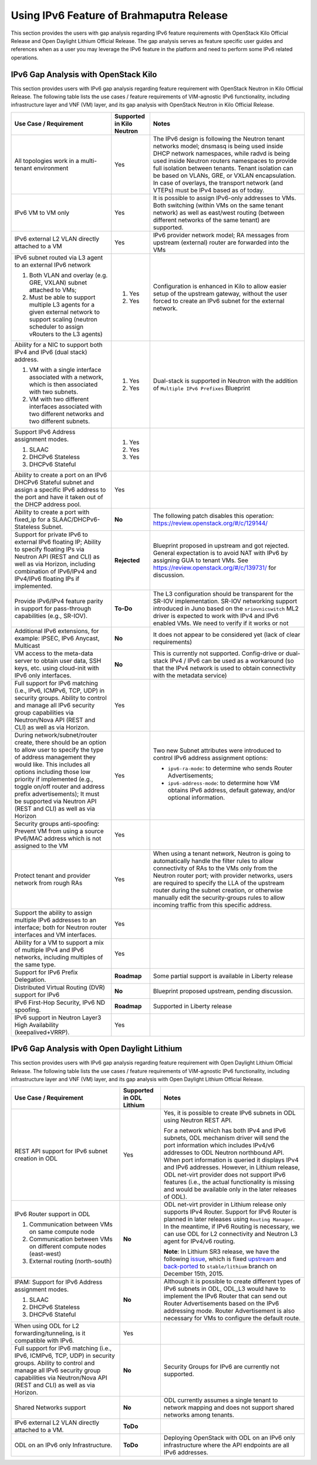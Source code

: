 .. This work is licensed under a Creative Commons Attribution 4.0 International License.
.. http://creativecommons.org/licenses/by/4.0
.. (c) Bin Hu (AT&T) and Sridhar Gaddam (RedHat)

=========================================
Using IPv6 Feature of Brahmaputra Release
=========================================

This section provides the users with gap analysis regarding IPv6 feature requirements with
OpenStack Kilo Official Release and Open Daylight Lithium Official Release. The gap analysis
serves as feature specific user guides and references when as a user you may leverage the
IPv6 feature in the platform and need to perform some IPv6 related operations.

*************************************
IPv6 Gap Analysis with OpenStack Kilo
*************************************

This section provides users with IPv6 gap analysis regarding feature requirement with
OpenStack Neutron in Kilo Official Release. The following table lists the use cases / feature
requirements of VIM-agnostic IPv6 functionality, including infrastructure layer and VNF
(VM) layer, and its gap analysis with OpenStack Neutron in Kilo Official Release.

.. table::
  :class: longtable

  +-----------------------------------------------------------+-------------------------+--------------------------------------------------------------------+
  |Use Case / Requirement                                     |Supported in Kilo Neutron|Notes                                                               |
  +===========================================================+=========================+====================================================================+
  |All topologies work in a multi-tenant environment          |Yes                      |The IPv6 design is following the Neutron tenant networks model;     |
  |                                                           |                         |dnsmasq is being used inside DHCP network namespaces, while radvd   |
  |                                                           |                         |is being used inside Neutron routers namespaces to provide full     |
  |                                                           |                         |isolation between tenants. Tenant isolation can be based on VLANs,  |
  |                                                           |                         |GRE, or VXLAN encapsulation. In case of overlays, the transport     |
  |                                                           |                         |network (and VTEPs) must be IPv4 based as of today.                 |
  +-----------------------------------------------------------+-------------------------+--------------------------------------------------------------------+
  |IPv6 VM to VM only                                         |Yes                      |It is possible to assign IPv6-only addresses to VMs. Both switching |
  |                                                           |                         |(within VMs on the same tenant network) as well as east/west routing|
  |                                                           |                         |(between different networks of the same tenant) are supported.      |
  +-----------------------------------------------------------+-------------------------+--------------------------------------------------------------------+
  |IPv6 external L2 VLAN directly attached to a VM            |Yes                      |IPv6 provider network model; RA messages from upstream (external)   |
  |                                                           |                         |router are forwarded into the VMs                                   |
  +-----------------------------------------------------------+-------------------------+--------------------------------------------------------------------+
  |IPv6 subnet routed via L3 agent to an external IPv6 network|                         |Configuration is enhanced in Kilo to allow easier setup of the      |
  |                                                           |1. Yes                   |upstream gateway, without the user forced to create an IPv6 subnet  |
  |1. Both VLAN and overlay (e.g. GRE, VXLAN) subnet attached |                         |for the external network.                                           |
  |   to VMs;                                                 |                         |                                                                    |
  |2. Must be able to support multiple L3 agents for a given  |2. Yes                   |                                                                    |
  |   external network to support scaling (neutron scheduler  |                         |                                                                    |
  |   to assign vRouters to the L3 agents)                    |                         |                                                                    |
  +-----------------------------------------------------------+-------------------------+--------------------------------------------------------------------+
  |Ability for a NIC to support both IPv4 and IPv6 (dual      |                         |Dual-stack is supported in Neutron with the addition of             |
  |stack) address.                                            |                         |``Multiple IPv6 Prefixes`` Blueprint                                |
  |                                                           |                         |                                                                    |
  |1. VM with a single interface associated with a network,   |1. Yes                   |                                                                    |
  |   which is then associated with two subnets.              |                         |                                                                    |
  |2. VM with two different interfaces associated with two    |2. Yes                   |                                                                    |
  |   different networks and two different subnets.           |                         |                                                                    |
  +-----------------------------------------------------------+-------------------------+--------------------------------------------------------------------+
  |Support IPv6 Address assignment modes.                     |1. Yes                   |                                                                    |
  |                                                           |                         |                                                                    |
  |1. SLAAC                                                   |2. Yes                   |                                                                    |
  |2. DHCPv6 Stateless                                        |                         |                                                                    |
  |3. DHCPv6 Stateful                                         |3. Yes                   |                                                                    |
  +-----------------------------------------------------------+-------------------------+--------------------------------------------------------------------+
  |Ability to create a port on an IPv6 DHCPv6 Stateful subnet |Yes                      |                                                                    |
  |and assign a specific IPv6 address to the port and have it |                         |                                                                    |
  |taken out of the DHCP address pool.                        |                         |                                                                    |
  +-----------------------------------------------------------+-------------------------+--------------------------------------------------------------------+
  |Ability to create a port with fixed_ip for a               |**No**                   |The following patch disables this operation:                        |
  |SLAAC/DHCPv6-Stateless Subnet.                             |                         |https://review.openstack.org/#/c/129144/                            |
  +-----------------------------------------------------------+-------------------------+--------------------------------------------------------------------+
  |Support for private IPv6 to external IPv6 floating IP;     |**Rejected**             |Blueprint proposed in upstream and got rejected. General expectation|
  |Ability to specify floating IPs via Neutron API (REST and  |                         |is to avoid NAT with IPv6 by assigning GUA to tenant VMs. See       |
  |CLI) as well as via Horizon, including combination of      |                         |https://review.openstack.org/#/c/139731/ for discussion.            |
  |IPv6/IPv4 and IPv4/IPv6 floating IPs if implemented.       |                         |                                                                    |
  +-----------------------------------------------------------+-------------------------+--------------------------------------------------------------------+
  |Provide IPv6/IPv4 feature parity in support for            |**To-Do**                |The L3 configuration should be transparent for the SR-IOV           |
  |pass-through capabilities (e.g., SR-IOV).                  |                         |implementation. SR-IOV networking support introduced in Juno based  |
  |                                                           |                         |on the ``sriovnicswitch`` ML2 driver is expected to work with IPv4  |
  |                                                           |                         |and IPv6 enabled VMs. We need to verify if it works or not          |
  +-----------------------------------------------------------+-------------------------+--------------------------------------------------------------------+
  |Additional IPv6 extensions, for example: IPSEC, IPv6       |**No**                   |It does not appear to be considered yet (lack of clear requirements)|
  |Anycast, Multicast                                         |                         |                                                                    |
  +-----------------------------------------------------------+-------------------------+--------------------------------------------------------------------+
  |VM access to the meta-data server to obtain user data, SSH |**No**                   |This is currently not supported. Config-drive or dual-stack IPv4 /  |
  |keys, etc. using cloud-init with IPv6 only interfaces.     |                         |IPv6 can be used as a workaround (so that the IPv4 network is used  |
  |                                                           |                         |to obtain connectivity with the metadata service)                   |
  +-----------------------------------------------------------+-------------------------+--------------------------------------------------------------------+
  |Full support for IPv6 matching (i.e., IPv6, ICMPv6, TCP,   |Yes                      |                                                                    |
  |UDP) in security groups. Ability to control and manage all |                         |                                                                    |
  |IPv6 security group capabilities via Neutron/Nova API (REST|                         |                                                                    |
  |and CLI) as well as via Horizon.                           |                         |                                                                    |
  +-----------------------------------------------------------+-------------------------+--------------------------------------------------------------------+
  |During network/subnet/router create, there should be an    |Yes                      |Two new Subnet attributes were introduced to control IPv6 address   |
  |option to allow user to specify the type of address        |                         |assignment options:                                                 |
  |management they would like. This includes all options      |                         |                                                                    |
  |including those low priority if implemented (e.g., toggle  |                         |* ``ipv6-ra-mode``: to determine who sends Router Advertisements;   |
  |on/off router and address prefix advertisements); It must  |                         |                                                                    |
  |be supported via Neutron API (REST and CLI) as well as via |                         |* ``ipv6-address-mode``: to determine how VM obtains IPv6 address,  |
  |Horizon                                                    |                         |  default gateway, and/or optional information.                     |
  +-----------------------------------------------------------+-------------------------+--------------------------------------------------------------------+
  |Security groups anti-spoofing: Prevent VM from using a     |Yes                      |                                                                    |
  |source IPv6/MAC address which is not assigned to the VM    |                         |                                                                    |
  +-----------------------------------------------------------+-------------------------+--------------------------------------------------------------------+
  |Protect tenant and provider network from rough RAs         |Yes                      |When using a tenant network, Neutron is going to automatically      |
  |                                                           |                         |handle the filter rules to allow connectivity of RAs to the VMs only|
  |                                                           |                         |from the Neutron router port; with provider networks, users are     |
  |                                                           |                         |required to specify the LLA of the upstream router during the subnet|
  |                                                           |                         |creation, or otherwise manually edit the security-groups rules to   |
  |                                                           |                         |allow incoming traffic from this specific address.                  |
  +-----------------------------------------------------------+-------------------------+--------------------------------------------------------------------+
  |Support the ability to assign multiple IPv6 addresses to   |Yes                      |                                                                    |
  |an interface; both for Neutron router interfaces and VM    |                         |                                                                    |
  |interfaces.                                                |                         |                                                                    |
  +-----------------------------------------------------------+-------------------------+--------------------------------------------------------------------+
  |Ability for a VM to support a mix of multiple IPv4 and IPv6|Yes                      |                                                                    |
  |networks, including multiples of the same type.            |                         |                                                                    |
  +-----------------------------------------------------------+-------------------------+--------------------------------------------------------------------+
  |Support for IPv6 Prefix Delegation.                        |**Roadmap**              |Some partial support is available in Liberty release                |
  +-----------------------------------------------------------+-------------------------+--------------------------------------------------------------------+
  |Distributed Virtual Routing (DVR) support for IPv6         |**No**                   |Blueprint proposed upstream, pending discussion.                    |
  +-----------------------------------------------------------+-------------------------+--------------------------------------------------------------------+
  |IPv6 First-Hop Security, IPv6 ND spoofing.                 |**Roadmap**              |Supported in Liberty release                                        |
  +-----------------------------------------------------------+-------------------------+--------------------------------------------------------------------+
  |IPv6 support in Neutron Layer3 High Availability           |Yes                      |                                                                    |
  |(keepalived+VRRP).                                         |                         |                                                                    |
  +-----------------------------------------------------------+-------------------------+--------------------------------------------------------------------+

********************************************
IPv6 Gap Analysis with Open Daylight Lithium
********************************************

This section provides users with IPv6 gap analysis regarding feature requirement with
Open Daylight Lithium Official Release. The following table lists the use cases / feature
requirements of VIM-agnostic IPv6 functionality, including infrastructure layer and VNF
(VM) layer, and its gap analysis with Open Daylight Lithium Official Release.

.. table::
  :class: longtable

  +-------------------------------------------------------------+------------------------+--------------------------------------------------------------------------------+
  |Use Case / Requirement                                       |Supported in ODL Lithium|Notes                                                                           |
  +=============================================================+========================+================================================================================+
  |REST API support for IPv6 subnet creation in ODL             |Yes                     |Yes, it is possible to create IPv6 subnets in ODL using Neutron REST API.       |
  |                                                             |                        |                                                                                |
  |                                                             |                        |For a network which has both IPv4 and IPv6 subnets, ODL mechanism driver        |
  |                                                             |                        |will send the port information which includes IPv4/v6 addresses to ODL          |
  |                                                             |                        |Neutron northbound API. When port information is queried it displays IPv4       |
  |                                                             |                        |and IPv6 addresses. However, in Lithium release, ODL net-virt provider          |
  |                                                             |                        |does not support IPv6 features (i.e., the actual functionality is missing       |
  |                                                             |                        |and would be available only in the later releases of ODL).                      |
  +-------------------------------------------------------------+------------------------+--------------------------------------------------------------------------------+
  |IPv6 Router support in ODL                                   |**No**                  |ODL net-virt provider in Lithium release only supports IPv4 Router.             |
  |                                                             |                        |Support for IPv6 Router is planned in later releases using ``Routing Manager``. |
  |1. Communication between VMs on same compute node            |                        |In the meantime, if IPv6 Routing is necessary, we can use ODL for L2            |
  |2. Communication between VMs on different compute nodes      |                        |connectivity and Neutron L3 agent for IPv4/v6 routing.                          |
  |   (east-west)                                               |                        |                                                                                |
  |3. External routing (north-south)                            |                        |**Note**: In Lithium SR3 release, we have the following `issue                  |
  |                                                             |                        |<http://lists.opendaylight.org/pipermail/ovsdb-dev/2015-November/002288.html>`_,|
  |                                                             |                        |which is fixed `upstream <http://git.opendaylight.org/gerrit/#/c/30253/4>`_     |
  |                                                             |                        |and `back-ported <http://git.opendaylight.org/gerrit/#/c/30474>`_ to            |
  |                                                             |                        |``stable/lithium`` branch on December 15th, 2015.                               |
  +-------------------------------------------------------------+------------------------+--------------------------------------------------------------------------------+
  |IPAM: Support for IPv6 Address assignment modes.             |**No**                  |Although it is possible to create different types of IPv6 subnets in ODL,       |
  |                                                             |                        |ODL_L3 would have to implement the IPv6 Router that can send out Router         |
  |1. SLAAC                                                     |                        |Advertisements based on the IPv6 addressing mode. Router Advertisement          |
  |2. DHCPv6 Stateless                                          |                        |is also necessary for VMs to configure the default route.                       |
  |3. DHCPv6 Stateful                                           |                        |                                                                                |
  +-------------------------------------------------------------+------------------------+--------------------------------------------------------------------------------+
  |When using ODL for L2 forwarding/tunneling, is it compatible |Yes                     |                                                                                |
  |with IPv6.                                                   |                        |                                                                                |
  +-------------------------------------------------------------+------------------------+--------------------------------------------------------------------------------+
  |Full support for IPv6 matching (i.e., IPv6, ICMPv6, TCP, UDP)|**No**                  |Security Groups for IPv6 are currently not supported.                           |
  |in security groups. Ability to control and manage all IPv6   |                        |                                                                                |
  |security group capabilities via Neutron/Nova API (REST and   |                        |                                                                                |
  |CLI) as well as via Horizon.                                 |                        |                                                                                |
  +-------------------------------------------------------------+------------------------+--------------------------------------------------------------------------------+
  |Shared Networks support                                      |**No**                  |ODL currently assumes a single tenant to network mapping and does not           |
  |                                                             |                        |support shared networks among tenants.                                          |
  +-------------------------------------------------------------+------------------------+--------------------------------------------------------------------------------+
  |IPv6 external L2 VLAN directly attached to a VM.             |**ToDo**                |                                                                                |
  +-------------------------------------------------------------+------------------------+--------------------------------------------------------------------------------+
  |ODL on an IPv6 only Infrastructure.                          |**ToDo**                |Deploying OpenStack with ODL on an IPv6 only infrastructure where the API       |
  |                                                             |                        |endpoints are all IPv6 addresses.                                               |
  +-------------------------------------------------------------+------------------------+--------------------------------------------------------------------------------+

